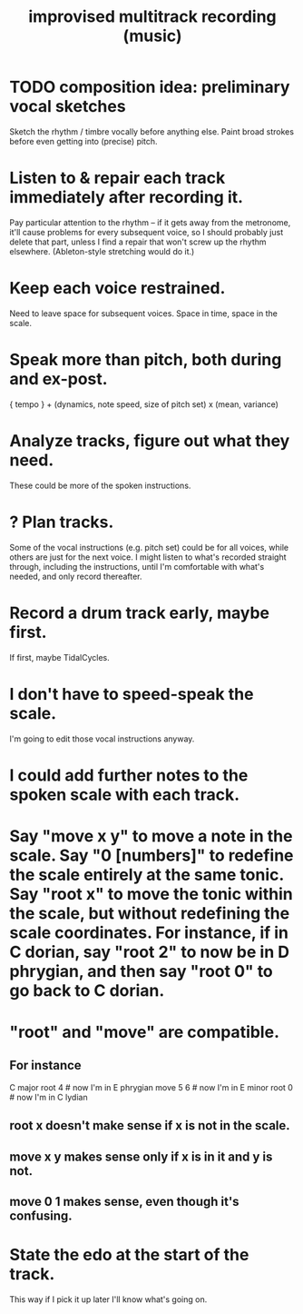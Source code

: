 :PROPERTIES:
:ID:       a2c9fc96-2d00-47bf-88ee-98cc94a3bb58
:END:
#+title: improvised multitrack recording (music)
* TODO composition idea: preliminary *vocal* sketches
  Sketch the rhythm / timbre vocally before anything else.
  Paint broad strokes before even getting into (precise) pitch.
* Listen to & repair each track immediately after recording it.
  Pay particular attention to the rhythm --
  if it gets away from the metronome,
  it'll cause problems for every subsequent voice,
  so I should probably just delete that part,
  unless I find a repair that won't screw up the rhythm elsewhere.
  (Ableton-style stretching would do it.)
* Keep each voice restrained.
  Need to leave space for subsequent voices.
  Space in time, space in the scale.
* Speak more than pitch, both during and ex-post.
  { tempo } +
  (dynamics, note speed, size of pitch set) x (mean, variance)
* Analyze tracks, figure out what they need.
  These could be more of the spoken instructions.
* ? Plan tracks.
  Some of the vocal instructions (e.g. pitch set)
  could be for all voices,
  while others are just for the next voice.
  I might listen to what's recorded straight through,
  including the instructions,
  until I'm comfortable with what's needed,
  and only record thereafter.
* Record a drum track early, maybe first.
  If first, maybe TidalCycles.
* I don't have to speed-speak the scale.
  I'm going to edit those vocal instructions anyway.
* I could add further notes to the spoken scale with each track.
* Say "move x y" to move a note in the scale. Say "0 [numbers]" to redefine the scale entirely at the same tonic. Say "root x" to move the tonic within the scale, but without redefining the scale coordinates. For instance, if in C dorian, say "root 2" to now be in D phrygian, and then say "root 0" to go back to C dorian.
* "root" and "move" are compatible.
** For instance
   C major
   root 4    # now I'm in E phrygian
   move 5 6  # now I'm in E minor
   root 0    # now I'm in C lydian
** root x doesn't make sense if x is not in the scale.
** move x y makes sense only if x is in it and y is not.
** move 0 1 makes sense, even though it's confusing.
* State the edo at the start of the track.
  This way if I pick it up later I'll know what's going on.
